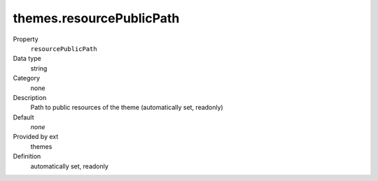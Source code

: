 themes.resourcePublicPath
-------------------------

.. ..................................
.. container:: table-row dl-horizontal panel panel-default constants themes readonly

	Property
		``resourcePublicPath``

	Data type
		string

	Category
		none

	Description
		Path to public resources of the theme (automatically set, readonly)

	Default
		*none*

	Provided by ext
		themes

	Definition
		automatically set, readonly